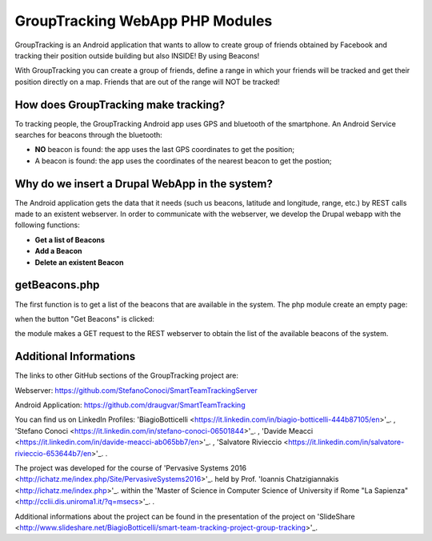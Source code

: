 =======================================
GroupTracking WebApp PHP Modules
=======================================

.. image:: https://github.com/biagiobotticelli/Drupal_Php_Modules/blob/master/images/logo.jpg
   :align:center


GroupTracking is an Android application that wants to allow to create group of friends obtained by Facebook
and tracking their position outside building but also INSIDE! By using Beacons!

.. image:: https://github.com/biagiobotticelli/Drupal_Php_Modules/blob/master/images/beacons.png
   :align: center

With GroupTracking you can create a group of friends, define a range in which your friends will be tracked and 
get their position directly on a map. Friends that are out of the range will NOT be tracked!

.. image:: https://github.com/biagiobotticelli/Drupal_Php_Modules/blob/master/images/map.png
   :align: center

How does GroupTracking make tracking?
-------------------------------------
To tracking people, the GroupTracking Android app uses GPS and bluetooth of the smartphone.
An Android Service searches for beacons through the bluetooth:

- **NO** beacon is found: the app uses the last GPS coordinates to get the position;
- A beacon is found: the app uses the coordinates of the nearest beacon to get the postion;

.. image:: https://github.com/biagiobotticelli/Drupal_Php_Modules/blob/master/images/arch.png
   :align: center

Why do we insert a Drupal WebApp in the system?
-----------------------------------------------
The Android application gets the data that it needs (such us beacons, latitude and longitude, range, etc.)
by REST calls made to an existent webserver.
In order to communicate with the webserver, we develop the Drupal webapp with the following functions:

- **Get a list of Beacons**
- **Add a Beacon**
- **Delete an existent Beacon**

getBeacons.php
--------------
The first function is to get a list of the beacons that are available in the system.
The php module create an empty page:

.. image:: https://github.com/biagiobotticelli/Drupal_Php_Modules/blob/master/images/getBeacon1.png
   :align: center
   
when the button "Get Beacons" is clicked: 

.. image:: https://github.com/biagiobotticelli/Drupal_Php_Modules/blob/master/images/getBeacon2.png
   :align: center
   
the module makes a GET request to the REST webserver to obtain the list of the available beacons of the system.

.. image:: https://github.com/biagiobotticelli/Drupal_Php_Modules/blob/master/images/getBeacon3.png
   :align: center


   
Additional Informations
---------------------------------
The links to other GitHub sections of the GroupTracking project are:

Webserver: https://github.com/StefanoConoci/SmartTeamTrackingServer

Android Application: https://github.com/draugvar/SmartTeamTracking

You can find us on LinkedIn Profiles: 
'BiagioBotticelli
<https://it.linkedin.com/in/biagio-botticelli-444b87105/en>'_. ,
'Stefano Conoci
<https://it.linkedin.com/in/stefano-conoci-06501844>'_. , 
'Davide Meacci
<https://it.linkedin.com/in/davide-meacci-ab065bb7/en>'_. , 
'Salvatore Rivieccio 
<https://it.linkedin.com/in/salvatore-rivieccio-653644b7/en>'_. .

The project was developed for the course of 
'Pervasive Systems 2016
<http://ichatz.me/index.php/Site/PervasiveSystems2016>'_.
held by Prof. 
'Ioannis Chatzigiannakis
<http://ichatz.me/index.php>'_. 
within the 
'Master of Science in Computer Science of University if Rome "La Sapienza"
<http://cclii.dis.uniroma1.it/?q=msecs>'_. . 

Additional informations about the project can be found in the presentation of the project on 
'SlideShare
<http://www.slideshare.net/BiagioBotticelli/smart-team-tracking-project-group-tracking>'_.


